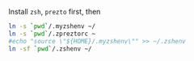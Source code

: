 Install =zsh=, =prezto= first, then
#+BEGIN_SRC sh
  ln -s `pwd`/.myzshenv ~/
  ln -s `pwd`/.zpreztorc ~
  #echo "source \"${HOME}/.myzshenv\"" >> ~/.zshenv
  ln -sf `pwd`/.zshenv ~/
#+END_SRC
